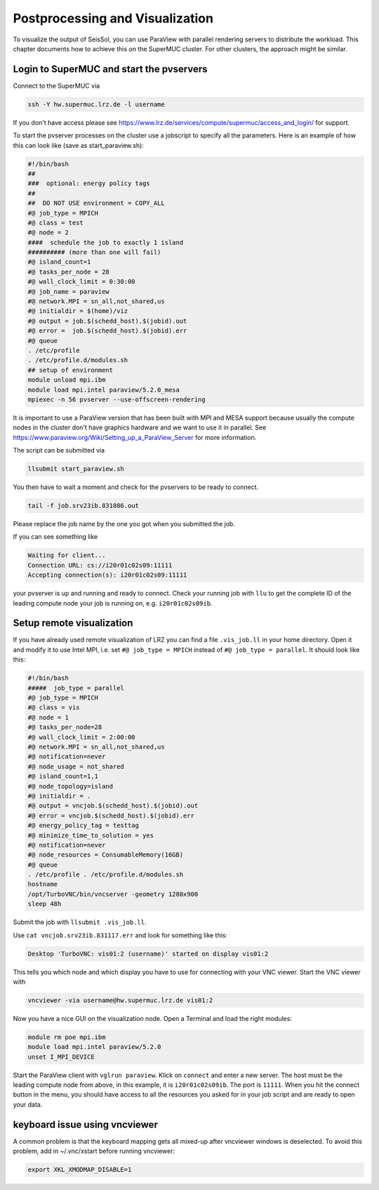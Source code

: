 ..
  SPDX-FileCopyrightText: 2018-2024 SeisSol Group

  SPDX-License-Identifier: BSD-3-Clause
  SPDX-LicenseComments: Full text under /LICENSE and /LICENSES/

  SPDX-FileContributor: Author lists in /AUTHORS and /CITATION.cff

Postprocessing and Visualization
================================

To visualize the output of SeisSol, you can use ParaView with parallel
rendering servers to distribute the workload. This chapter documents how
to achieve this on the SuperMUC cluster. For other clusters, the
approach might be similar.

Login to SuperMUC and start the pvservers
~~~~~~~~~~~~~~~~~~~~~~~~~~~~~~~~~~~~~~~~~

Connect to the SuperMUC via

.. code-block:: bash

   ssh -Y hw.supermuc.lrz.de -l username

If you don't have access please see
`https://www.lrz.de/services/compute/supermuc/access_and_login/ <https://www.lrz.de/services/compute/supermuc/access_and_login/>`__
for support.

To start the pvserver processes on the cluster use a jobscript to
specify all the parameters. Here is an example of how this can look like
(save as start_paraview.sh):

.. code-block:: bash

   #!/bin/bash
   ##
   ###  optional: energy policy tags
   ##
   ##  DO NOT USE environment = COPY_ALL
   #@ job_type = MPICH
   #@ class = test
   #@ node = 2
   ####  schedule the job to exactly 1 island
   ########## (more than one will fail)
   #@ island_count=1
   #@ tasks_per_node = 28
   #@ wall_clock_limit = 0:30:00
   #@ job_name = paraview
   #@ network.MPI = sn_all,not_shared,us
   #@ initialdir = $(home)/viz
   #@ output = job.$(schedd_host).$(jobid).out
   #@ error =  job.$(schedd_host).$(jobid).err
   #@ queue
   . /etc/profile
   . /etc/profile.d/modules.sh
   ## setup of environment
   module unload mpi.ibm
   module load mpi.intel paraview/5.2.0_mesa
   mpiexec -n 56 pvserver --use-offscreen-rendering

It is important to use a ParaView version that has been built with MPI
and MESA support because usually the compute nodes in the cluster don't
have graphics hardware and we want to use it in parallel. See
`https://www.paraview.org/Wiki/Setting_up_a_ParaView_Server <https://www.paraview.org/Wiki/Setting_up_a_ParaView_Server>`__
for more information.

The script can be submitted via

.. code-block:: bash

   llsubmit start_paraview.sh

You then have to wait a moment and check for the pvservers to be ready
to connect.

.. code-block:: bash

   tail -f job.srv23ib.831086.out

Please replace the job name by the one you got when you submitted the
job.

If you can see something like

.. code-block:: bash

   Waiting for client...
   Connection URL: cs://i20r01c02s09:11111
   Accepting connection(s): i20r01c02s09:11111

your pvserver is up and running and ready to connect. Check your running
job with ``llu`` to get the complete ID of the leading compute node your
job is running on, e.g. ``i20r01c02s09ib``.

Setup remote visualization
~~~~~~~~~~~~~~~~~~~~~~~~~~

If you have already used remote visualization of LRZ you can find a file
``.vis_job.ll`` in your home directory. Open it and modify it to use
Intel MPI, i.e. set ``#@ job_type = MPICH`` instead of
``#@ job_type = parallel``. It should look like this:

.. code-block:: bash

   #!/bin/bash
   #####  job_type = parallel
   #@ job_type = MPICH
   #@ class = vis
   #@ node = 1
   #@ tasks_per_node=28
   #@ wall_clock_limit = 2:00:00
   #@ network.MPI = sn_all,not_shared,us
   #@ notification=never
   #@ node_usage = not_shared
   #@ island_count=1,1
   #@ node_topology=island
   #@ initialdir = .
   #@ output = vncjob.$(schedd_host).$(jobid).out
   #@ error = vncjob.$(schedd_host).$(jobid).err
   #@ energy_policy_tag = testtag
   #@ minimize_time_to_solution = yes
   #@ notification=never
   #@ node_resources = ConsumableMemory(16GB)
   #@ queue
   . /etc/profile . /etc/profile.d/modules.sh
   hostname
   /opt/TurboVNC/bin/vncserver -geometry 1280x900
   sleep 48h

Submit the job with ``llsubmit .vis_job.ll``.

Use ``cat vncjob.srv23ib.831117.err`` and look for something like this:

.. code-block:: bash

   Desktop 'TurboVNC: vis01:2 (username)' started on display vis01:2

This tells you which node and which display you have to use for
connecting with your VNC viewer. Start the VNC viewer with

.. code-block:: bash

   vncviewer -via username@hw.supermuc.lrz.de vis01:2

Now you have a nice GUI on the visualization node. Open a Terminal and
load the right modules:

.. code-block:: bash

   module rm poe mpi.ibm
   module load mpi.intel paraview/5.2.0
   unset I_MPI_DEVICE

Start the ParaView client with ``vglrun paraview``. Klick on ``connect``
and enter a new server. The host must be the leading compute node from
above, in this example, it is ``i20r01c02s09ib``. The port is ``11111``.
When you hit the connect button in the menu, you should have access to
all the resources you asked for in your job script and are ready to open
your data.

keyboard issue using vncviewer
~~~~~~~~~~~~~~~~~~~~~~~~~~~~~~

A common problem is that the keyboard mapping gets all mixed-up after
vncviewer windows is deselected. To avoid this problem, add in
~/.vnc/xstart before running vncviewer:

.. code-block:: bash

   export XKL_XMODMAP_DISABLE=1


